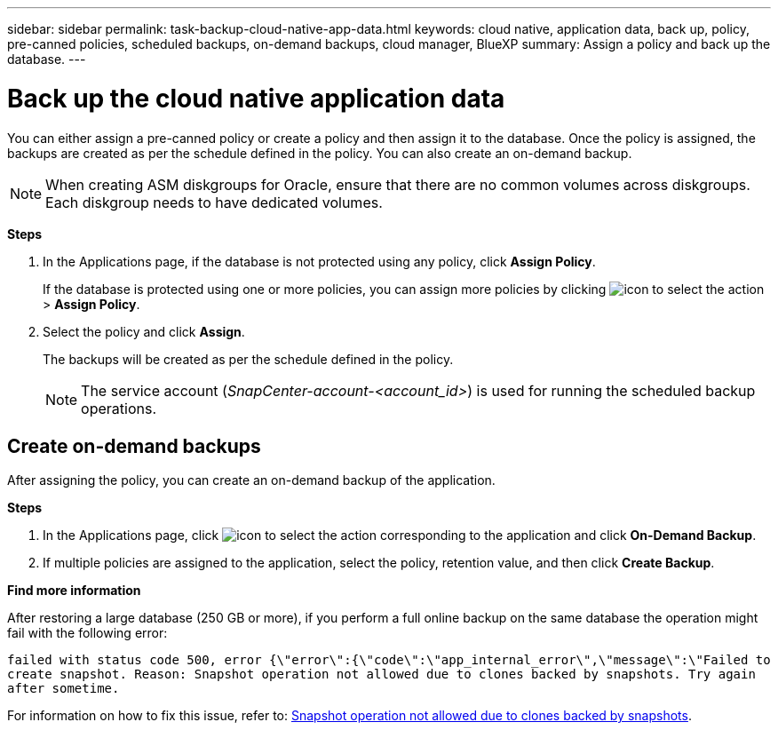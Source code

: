 ---
sidebar: sidebar
permalink: task-backup-cloud-native-app-data.html
keywords: cloud native, application data, back up, policy, pre-canned policies, scheduled backups, on-demand backups, cloud manager, BlueXP
summary:  Assign a policy and back up the database.
---

= Back up the cloud native application data
:hardbreaks:
:nofooter:
:icons: font
:linkattrs:
:imagesdir: ./media/

[.lead]

You can either assign a pre-canned policy or create a policy and then assign it to the database. Once the policy is assigned, the backups are created as per the schedule defined in the policy. You can also create an on-demand backup.

NOTE: When creating ASM diskgroups for Oracle, ensure that there are no common volumes across diskgroups. Each diskgroup needs to have dedicated volumes.

*Steps*

. In the Applications page, if the database is not protected using any policy, click *Assign Policy*.
+
If the database is protected using one or more policies, you can assign more policies by clicking image:icon-action.png[icon to select the action] > *Assign Policy*.
. Select the policy and click *Assign*.
+
The backups will be created as per the schedule defined in the policy.
+
NOTE: The service account (_SnapCenter-account-<account_id>_) is used for running the scheduled backup operations.

== Create on-demand backups

After assigning the policy, you can create an on-demand backup of the application.

*Steps*

. In the Applications page, click image:icon-action.png[icon to select the action] corresponding to the application and click *On-Demand Backup*.
. If multiple policies are assigned to the application, select the policy, retention value, and then click *Create Backup*.

*Find more information*

After restoring a large database (250 GB or more), if you perform a full online backup on the same database the operation might fail with the following error:

`failed with status code 500, error {\"error\":{\"code\":\"app_internal_error\",\"message\":\"Failed to create snapshot. Reason: Snapshot operation not allowed due to clones backed by snapshots. Try again after sometime.`

For information on how to fix this issue, refer to: https://kb.netapp.com/Advice_and_Troubleshooting/Data_Storage_Software/ONTAP_OS/Snapshot_operation_not_allowed_due_to_clones_backed_by_snapshots[Snapshot operation not allowed due to clones backed by snapshots].
